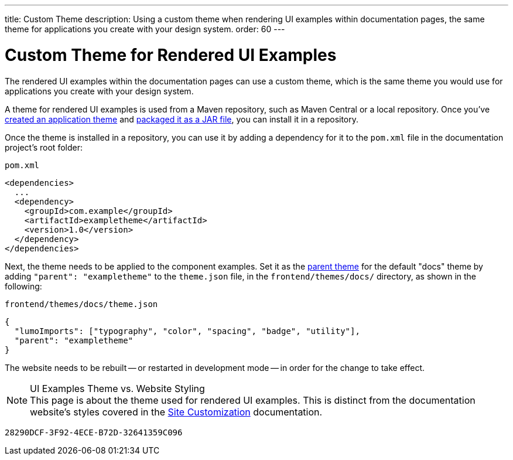 ---
title: Custom Theme
description: Using a custom theme when rendering UI examples within documentation pages, the same theme for applications you create with your design system.
order: 60
---


= Custom Theme for Rendered UI Examples

The rendered UI examples within the documentation pages can use a custom theme, which is the same theme you would use for applications you create with your design system.

A theme for rendered UI examples is used from a Maven repository, such as Maven Central or a local repository. Once you've <<{articles}/flow/styling/application-theme#,created an application theme>> and <<{articles}/flow/styling/advanced/multi-app-themes#,packaged it as a JAR file>>, you can install it in a repository.

Once the theme is installed in a repository, you can use it by adding a dependency for it to the [filename]`pom.xml` file in the documentation project's root folder:

.[filename]`pom.xml`
[source,xml]
----
<dependencies>
  ...
  <dependency>
    <groupId>com.example</groupId>
    <artifactId>exampletheme</artifactId>
    <version>1.0</version>
  </dependency>
</dependencies>
----

Next, the theme needs to be applied to the component examples. Set it as the <<{articles}/flow/styling/advanced/parent-and-sub-themes#, parent theme>> for the default "docs" theme by adding `"parent": "exampletheme"` to the [filename]`theme.json` file, in the `frontend/themes/docs/` directory, as shown in the following:

.[filename]`frontend/themes/docs/theme.json`
[source,json]
----
{
  "lumoImports": ["typography", "color", "spacing", "badge", "utility"],
  "parent": "exampletheme"
}
----

The website needs to be rebuilt -- or restarted in development mode -- in order for the change to take effect.

.UI Examples Theme vs. Website Styling
[NOTE]
This page is about the theme used for rendered UI examples. This is distinct from the documentation website's styles covered in the <<customization#,Site Customization>> documentation.


[discussion-id]`28290DCF-3F92-4ECE-B72D-32641359C096`

++++
<style>
[class^=PageHeader-module--descriptionContainer] {display: none;}
</style>
++++
